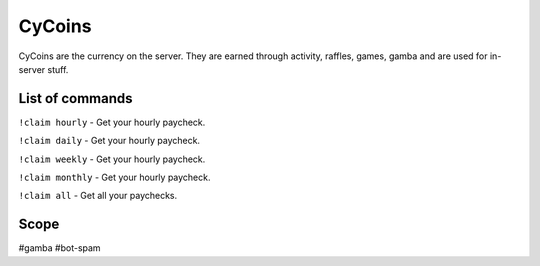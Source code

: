 ===============
CyCoins
===============
CyCoins are the currency on the server. They are earned through activity, raffles, games, gamba and are used for in-server stuff. 

------------
List of commands
------------
``!claim hourly`` - Get your hourly paycheck.

``!claim daily`` - Get your hourly paycheck.

``!claim weekly`` - Get your hourly paycheck.

``!claim monthly`` - Get your hourly paycheck.

``!claim all`` - Get all your paychecks.

------------
Scope
------------
#gamba
#bot-spam